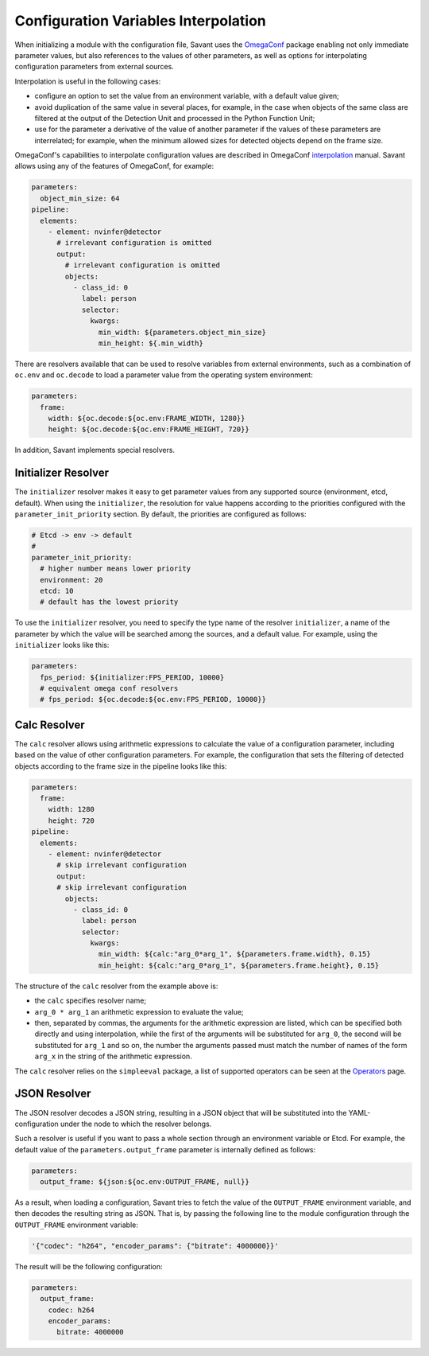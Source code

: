 Configuration Variables Interpolation
=====================================

When initializing a module with the configuration file, Savant uses the `OmegaConf <https://github.com/omry/omegaconf>`__ package enabling not only immediate parameter values, but also references to the values of other parameters, as well as options for interpolating configuration parameters from external sources.

Interpolation is useful in the following cases:

* configure an option to set the value from an environment variable, with a default value given;
* avoid duplication of the same value in several places, for example, in the case when objects of the same class are filtered at the output of the Detection Unit and processed in the Python Function Unit;
* use for the parameter a derivative of the value of another parameter if the values of these parameters are interrelated; for example, when the minimum allowed sizes for detected objects depend on the frame size.

OmegaConf's capabilities to interpolate configuration values are described in OmegaConf `interpolation <https://omegaconf.readthedocs.io/en/2.3_branch/usage.html#variable-interpolation>`__ manual. Savant allows using any of the features of OmegaConf, for example:

.. code-block:: yaml

    parameters:
      object_min_size: 64
    pipeline:
      elements:
        - element: nvinfer@detector
          # irrelevant configuration is omitted
          output:
            # irrelevant configuration is omitted
            objects:
              - class_id: 0
                label: person
                selector:
                  kwargs:
                    min_width: ${parameters.object_min_size}
                    min_height: ${.min_width}

There are resolvers available that can be used to resolve variables from external environments, such as a combination of ``oc.env`` and ``oc.decode`` to load a parameter value from the operating system environment:

.. code-block:: yaml

    parameters:
      frame:
        width: ${oc.decode:${oc.env:FRAME_WIDTH, 1280}}
        height: ${oc.decode:${oc.env:FRAME_HEIGHT, 720}}

In addition, Savant implements special resolvers.

Initializer Resolver
--------------------

The ``initializer`` resolver makes it easy to get parameter values from any supported source (environment, etcd, default). When using the ``initializer``, the resolution for value happens according to the priorities configured with the ``parameter_init_priority`` section. By default, the priorities are configured as follows:

.. code-block:: yaml

    # Etcd -> env -> default
    #
    parameter_init_priority:
      # higher number means lower priority
      environment: 20
      etcd: 10
      # default has the lowest priority

To use the ``initializer`` resolver, you need to specify the type name of the resolver ``initializer``, a name of the parameter by which the value will be searched among the sources, and a default value. For example, using the ``initializer`` looks like this:

.. code-block:: yaml

    parameters:
      fps_period: ${initializer:FPS_PERIOD, 10000}
      # equivalent omega conf resolvers
      # fps_period: ${oc.decode:${oc.env:FPS_PERIOD, 10000}}

Calc Resolver
-------------

The ``calc`` resolver allows using arithmetic expressions to calculate the value of a configuration parameter, including based on the value of other configuration parameters. For example, the configuration that sets the filtering of detected objects according to the frame size in the pipeline looks like this:

.. code-block:: yaml

    parameters:
      frame:
        width: 1280
        height: 720
    pipeline:
      elements:
        - element: nvinfer@detector
          # skip irrelevant configuration
          output:
          # skip irrelevant configuration
            objects:
              - class_id: 0
                label: person
                selector:
                  kwargs:
                    min_width: ${calc:"arg_0*arg_1", ${parameters.frame.width}, 0.15}
                    min_height: ${calc:"arg_0*arg_1", ${parameters.frame.height}, 0.15}

The structure of the ``calc`` resolver from the example above is:

* the ``calc`` specifies resolver name;
* ``arg_0 * arg_1`` an arithmetic expression to evaluate the value;
* then, separated by commas, the arguments for the arithmetic expression are listed, which can be specified both directly and using interpolation, while the first of the arguments will be substituted for ``arg_0``, the second will be substituted for ``arg_1`` and so on, the number the arguments passed must match the number of names of the form ``arg_x`` in the string of the arithmetic expression.

The ``calc`` resolver relies on the ``simpleeval`` package, a list of supported operators can be seen at the `Operators <https://github.com/danthedeckie/simpleeval#operators>`__ page.

JSON Resolver
-------------

The JSON resolver decodes a JSON string, resulting in a JSON object that will be substituted into the YAML-configuration under the node to which the resolver belongs.

Such a resolver is useful if you want to pass a whole section through an environment variable or Etcd. For example, the default value of the ``parameters.output_frame`` parameter is internally defined as follows:

.. code-block:: yaml

    parameters:
      output_frame: ${json:${oc.env:OUTPUT_FRAME, null}}

As a result, when loading a configuration, Savant tries to fetch the value of the ``OUTPUT_FRAME`` environment variable, and then decodes the resulting string as JSON. That is, by passing the following line to the module configuration through the ``OUTPUT_FRAME`` environment variable:

.. code-block:: text

    '{"codec": "h264", "encoder_params": {"bitrate": 4000000}}'

The result will be the following configuration:

.. code-block:: yaml

    parameters:
      output_frame:
        codec: h264
        encoder_params:
          bitrate: 4000000

